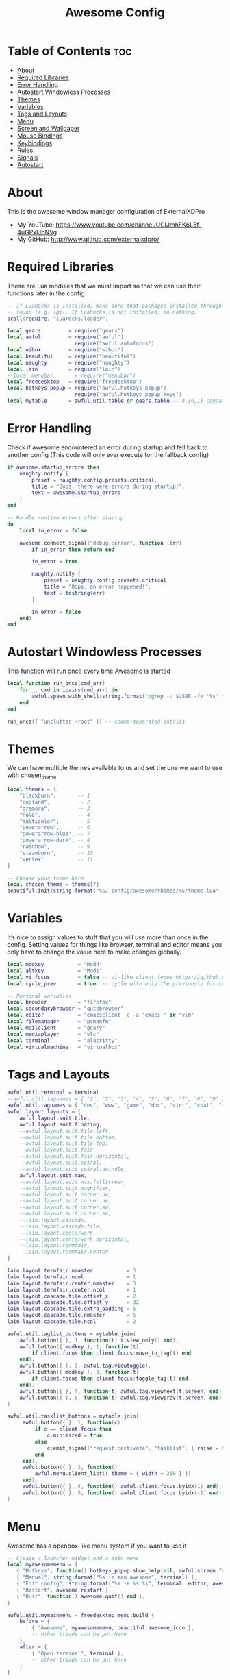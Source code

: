 #+TITLE: Awesome Config
#+PROPERTY: header-args :tangle rc.lua

* Table of Contents :toc:
- [[#about][About]]
- [[#required-libraries][Required Libraries]]
- [[#error-handling][Error Handling]]
- [[#autostart-windowless-processes][Autostart Windowless Processes]]
- [[#themes][Themes]]
- [[#variables][Variables]]
- [[#tags-and-layouts][Tags and Layouts]]
- [[#menu][Menu]]
- [[#screen-and-wallpaper][Screen and Wallpaper]]
- [[#mouse-bindings][Mouse Bindings]]
- [[#keybindings][Keybindings]]
- [[#rules][Rules]]
- [[#signals][Signals]]
- [[#autostart][Autostart]]

* About
This is the awesome window manager configuration of ExternalXDPro
 + My YouTube: https://www.youtube.com/channel/UCIJmhFK6L5f-4uGPxlJbNVg
 + My GitHub:  http://www.github.com/externalxdpro/

* Required Libraries
These are Lua modules that we must import so that we can use their functions later in the config.

#+begin_src lua
-- If LuaRocks is installed, make sure that packages installed through it are
-- found (e.g. lgi). If LuaRocks is not installed, do nothing.
pcall(require, "luarocks.loader")

local gears         = require("gears")
local awful         = require("awful")
                      require("awful.autofocus")
local wibox         = require("wibox")
local beautiful     = require("beautiful")
local naughty       = require("naughty")
local lain          = require("lain")
--local menubar       = require("menubar")
local freedesktop   = require("freedesktop")
local hotkeys_popup = require("awful.hotkeys_popup")
                      require("awful.hotkeys_popup.keys")
local mytable       = awful.util.table or gears.table -- 4.{0,1} compatibility
#+end_src

* Error Handling
Check if awesome encountered an error during startup and fell back to another config (This code will only ever execute for the fallback config)

#+begin_src lua
if awesome.startup_errors then
    naughty.notify {
        preset = naughty.config.presets.critical,
        title = "Oops, there were errors during startup!",
        text = awesome.startup_errors
    }
end

-- Handle runtime errors after startup
do
    local in_error = false

    awesome.connect_signal("debug::error", function (err)
        if in_error then return end

        in_error = true

        naughty.notify {
            preset = naughty.config.presets.critical,
            title = "Oops, an error happened!",
            text = tostring(err)
        }

        in_error = false
    end)
end
#+end_src

* Autostart Windowless Processes
This function will run once every time Awesome is started

#+begin_src lua
local function run_once(cmd_arr)
    for _, cmd in ipairs(cmd_arr) do
        awful.spawn.with_shell(string.format("pgrep -u $USER -fx '%s' > /dev/null || (%s)", cmd, cmd))
    end
end

run_once({ "unclutter -root" }) -- comma-separated entries
#+end_src

* Themes
We can have multiple themes available to us and set the one we want to use with chosen_theme
#+begin_src lua
local themes = {
    "blackburn",       -- 1
    "copland",         -- 2
    "dremora",         -- 3
    "holo",            -- 4
    "multicolor",      -- 5
    "powerarrow",      -- 6
    "powerarrow-blue", -- 7
    "powerarrow-dark", -- 8
    "rainbow",         -- 9
    "steamburn",       -- 10
    "vertex"           -- 11
}

-- Choose your theme here
local chosen_theme = themes[7]
beautiful.init(string.format("%s/.config/awesome/themes/%s/theme.lua", os.getenv("HOME"), chosen_theme))
#+end_src

* Variables
It’s nice to assign values to stuff that you will use more than once in the config. Setting values for things like browser, terminal and editor means you only have to change the value here to make changes globally.

#+begin_src lua
local modkey           = "Mod4"
local altkey           = "Mod1"
local vi_focus         = false -- vi-like client focus https://github.com/lcpz/awesome-copycats/issues/275
local cycle_prev       = true  -- cycle with only the previously focused client or all https://github.com/lcpz/awesome-copycats/issues/274

-- Personal variables
local browser          = "firefox"
local secondarybrowser = "qutebrowser"
local editor           = "emacsclient -c -a 'emacs'" or "vim"
local filemanager      = "pcmanfm"
local mailclient       = "geary"
local mediaplayer      = "vlc"
local terminal         = "alacritty"
local virtualmachine   = "virtualbox"
#+end_src

* Tags and Layouts

#+begin_src lua
awful.util.terminal = terminal
--awful.util.tagnames = { "1", "2", "3", "4", "5", "6", "7", "8", "9" }
awful.util.tagnames = { "dev", "www", "game", "doc", "virt", "chat", "mus", "vid", "gfx" }
awful.layout.layouts = {
    awful.layout.suit.tile,
    awful.layout.suit.floating,
    --awful.layout.suit.tile.left,
    --awful.layout.suit.tile.bottom,
    --awful.layout.suit.tile.top,
    --awful.layout.suit.fair,
    --awful.layout.suit.fair.horizontal,
    --awful.layout.suit.spiral,
    --awful.layout.suit.spiral.dwindle,
    awful.layout.suit.max,
    --awful.layout.suit.max.fullscreen,
    --awful.layout.suit.magnifier,
    --awful.layout.suit.corner.nw,
    --awful.layout.suit.corner.ne,
    --awful.layout.suit.corner.sw,
    --awful.layout.suit.corner.se,
    --lain.layout.cascade,
    --lain.layout.cascade.tile,
    --lain.layout.centerwork,
    --lain.layout.centerwork.horizontal,
    --lain.layout.termfair,
    --lain.layout.termfair.center
}

lain.layout.termfair.nmaster           = 3
lain.layout.termfair.ncol              = 1
lain.layout.termfair.center.nmaster    = 3
lain.layout.termfair.center.ncol       = 1
lain.layout.cascade.tile.offset_x      = 2
lain.layout.cascade.tile.offset_y      = 32
lain.layout.cascade.tile.extra_padding = 5
lain.layout.cascade.tile.nmaster       = 5
lain.layout.cascade.tile.ncol          = 2

awful.util.taglist_buttons = mytable.join(
    awful.button({ }, 1, function(t) t:view_only() end),
    awful.button({ modkey }, 1, function(t)
        if client.focus then client.focus:move_to_tag(t) end
    end),
    awful.button({ }, 3, awful.tag.viewtoggle),
    awful.button({ modkey }, 3, function(t)
        if client.focus then client.focus:toggle_tag(t) end
    end),
    awful.button({ }, 4, function(t) awful.tag.viewnext(t.screen) end),
    awful.button({ }, 5, function(t) awful.tag.viewprev(t.screen) end)
)

awful.util.tasklist_buttons = mytable.join(
     awful.button({ }, 1, function(c)
         if c == client.focus then
             c.minimized = true
         else
             c:emit_signal("request::activate", "tasklist", { raise = true })
         end
     end),
     awful.button({ }, 3, function()
         awful.menu.client_list({ theme = { width = 250 } })
     end),
     awful.button({ }, 4, function() awful.client.focus.byidx(1) end),
     awful.button({ }, 5, function() awful.client.focus.byidx(-1) end)
)
#+end_src

* Menu
Awesome has a openbox-like menu system if you want to use it

#+begin_src lua
-- Create a launcher widget and a main menu
local myawesomemenu = {
   { "Hotkeys", function() hotkeys_popup.show_help(nil, awful.screen.focused()) end },
   { "Manual", string.format("%s -e man awesome", terminal) },
   { "Edit config", string.format("%s -e %s %s", terminal, editor, awesome.conffile) },
   { "Restart", awesome.restart },
   { "Quit", function() awesome.quit() end },
}

awful.util.mymainmenu = freedesktop.menu.build {
    before = {
        { "Awesome", myawesomemenu, beautiful.awesome_icon },
        -- other triads can be put here
    },
    after = {
        { "Open terminal", terminal },
        -- other triads can be put here
    }
}

-- Hide the menu when the mouse leaves it
awful.util.mymainmenu.wibox:connect_signal("mouse::leave", function()
    if not awful.util.mymainmenu.active_child or
       (awful.util.mymainmenu.wibox ~= mouse.current_wibox and
       awful.util.mymainmenu.active_child.wibox ~= mouse.current_wibox) then
        awful.util.mymainmenu:hide()
    else
        awful.util.mymainmenu.active_child.wibox:connect_signal("mouse::leave",
        function()
            if awful.util.mymainmenu.wibox ~= mouse.current_wibox then
                awful.util.mymainmenu:hide()
            end
        end)
    end
end)

-- Set the Menubar terminal for applications that require it
--menubar.utils.terminal = terminal
#+end_src

* Screen and Wallpaper
You can set wallpaper with awesome. This is optional, of course. Otherwise, just set wallpaper with your preferred wallpaper utility (such as nitrogen or feh).

#+begin_src lua
-- Re-set wallpaper when a screen's geometry changes (e.g. different resolution)
screen.connect_signal("property::geometry", function(s)
    -- Wallpaper
    if beautiful.wallpaper then
        local wallpaper = beautiful.wallpaper
        -- If wallpaper is a function, call it with the screen
        if type(wallpaper) == "function" then
            wallpaper = wallpaper(s)
        end
        gears.wallpaper.maximized(wallpaper, s, true)
    end
end)

-- No borders when rearranging only 1 non-floating or maximized client
screen.connect_signal("arrange", function (s)
    local only_one = #s.tiled_clients == 1
    for _, c in pairs(s.clients) do
        if only_one and not c.floating or c.maximized or c.fullscreen then
            c.border_width = 0
        else
            c.border_width = beautiful.border_width
        end
    end
end)

-- Create a wibox for each screen and add it
awful.screen.connect_for_each_screen(function(s) beautiful.at_screen_connect(s) end)
#+end_src

* Mouse Bindings
Defining what mouse clicks do

#+begin_src lua
root.buttons(mytable.join(
    awful.button({ }, 3, function () awful.util.mymainmenu:toggle() end),
    awful.button({ }, 4, awful.tag.viewnext),
    awful.button({ }, 5, awful.tag.viewprev)
))
#+end_src

* Keybindings

#+begin_src lua
globalkeys = mytable.join(
    -- Destroy all notifications
    --awful.key({ "Control" }, "space", function() naughty.destroy_all_notifications() end,
    --          {description = "destroy all notifications", group = "hotkeys"}),

    -- Show help
    awful.key({ modkey }, "s",      hotkeys_popup.show_help,
              {description="show help", group="awesome"}),

    -- Tag browsing
    awful.key({ modkey }, "Left",   awful.tag.viewprev,
              {description = "view previous", group = "tag"}),
    awful.key({ modkey }, "Right",  awful.tag.viewnext,
              {description = "view next", group = "tag"}),
    awful.key({ modkey }, "Escape", awful.tag.history.restore,
              {description = "go back", group = "tag"}),

    -- Non-empty tag browsing
    awful.key({ altkey }, "Left", function () lain.util.tag_view_nonempty(-1) end,
              {description = "view  previous nonempty", group = "tag"}),
    awful.key({ altkey }, "Right", function () lain.util.tag_view_nonempty(1) end,
              {description = "view  previous nonempty", group = "tag"}),

    -- Default client focus
    awful.key({ altkey,           }, "j",
        function ()
            awful.client.focus.byidx( 1)
        end,
        {description = "focus next by index", group = "client"}
    ),
    awful.key({ altkey,           }, "k",
        function ()
            awful.client.focus.byidx(-1)
        end,
        {description = "focus previous by index", group = "client"}
    ),

    -- By-direction client focus
    awful.key({ modkey }, "j",
        function()
            awful.client.focus.global_bydirection("down")
            if client.focus then client.focus:raise() end
        end,
        {description = "focus down", group = "client"}),
    awful.key({ modkey }, "k",
        function()
            awful.client.focus.global_bydirection("up")
            if client.focus then client.focus:raise() end
        end,
        {description = "focus up", group = "client"}),
    awful.key({ modkey }, "h",
        function()
            awful.client.focus.global_bydirection("left")
            if client.focus then client.focus:raise() end
        end,
        {description = "focus left", group = "client"}),
    awful.key({ modkey }, "l",
        function()
            awful.client.focus.global_bydirection("right")
            if client.focus then client.focus:raise() end
        end,
        {description = "focus right", group = "client"}),


    -- Menu
    awful.key({ modkey }, "a", function () awful.util.mymainmenu:show() end,
              {description = "show main menu", group = "awesome"}),

    -- Layout manipulation
    awful.key({ modkey, "Shift" }, "j", function () awful.client.swap.byidx(  1)    end,
              {description = "swap with next client by index", group = "client"}),
    awful.key({ modkey, "Shift" }, "k", function () awful.client.swap.byidx( -1)    end,
              {description = "swap with previous client by index", group = "client"}),
    awful.key({ modkey, "Control" }, "j", function () awful.screen.focus_relative( 1) end,
              {description = "focus the next screen", group = "screen"}),
    awful.key({ modkey, "Control" }, "k", function () awful.screen.focus_relative(-1) end,
              {description = "focus the previous screen", group = "screen"}),
    awful.key({ modkey }, "u", awful.client.urgent.jumpto,
              {description = "jump to urgent client", group = "client"}),
    --awful.key({ modkey }, "Tab",
    --    function ()
    --        if cycle_prev then
    --            awful.client.focus.history.previous()
    --        else
    --            awful.client.focus.byidx(-1)
    --        end
    --        if client.focus then
    --            client.focus:raise()
    --        end
    --    end,
    --    {description = "cycle with previous/go back", group = "client"}),

    -- Show/hide wibox
    awful.key({ modkey }, "y", function ()
            for s in screen do
                s.mywibox.visible = not s.mywibox.visible
                if s.mybottomwibox then
                    s.mybottomwibox.visible = not s.mybottomwibox.visible
                end
            end
        end,
        {description = "toggle wibox", group = "awesome"}),

    -- On-the-fly useless gaps change
    awful.key({ altkey, "Control" }, "+", function () lain.util.useless_gaps_resize(1) end,
              {description = "increment useless gaps", group = "tag"}),
    awful.key({ altkey, "Control" }, "-", function () lain.util.useless_gaps_resize(-1) end,
              {description = "decrement useless gaps", group = "tag"}),

    -- Dynamic tagging
    awful.key({ modkey, "Shift" }, "n", function () lain.util.add_tag() end,
              {description = "add new tag", group = "tag"}),
    awful.key({ modkey, "Shift" }, "Left", function () lain.util.move_tag(-1) end,
              {description = "move tag to the left", group = "tag"}),
    awful.key({ modkey, "Shift" }, "Right", function () lain.util.move_tag(1) end,
              {description = "move tag to the right", group = "tag"}),
    awful.key({ modkey, "Shift" }, "d", function () lain.util.delete_tag() end,
              {description = "delete tag", group = "tag"}),

    -- Standard program
    awful.key({ modkey }, "Return", function () awful.spawn(terminal) end,
              {description = "open a terminal", group = "launcher"}),

    awful.key({ modkey, "Shift" }, "Return", function () awful.spawn(filemanager) end,
              {description = "open the file manager", group = "launcher"}),

    awful.key({ modkey, "Shift" }, "s", function () awful.spawn("dm-maim") end,
              {description = "open screenshot utility", group = "launcher"}),

    awful.key({ modkey, "Shift" }, "r", awesome.restart,
              {description = "reload awesome", group = "awesome"}),
    awful.key({ modkey }, "x", function() awful.util.spawn("arcolinux-logout") end,
              {description = "open logout menu", group = "awesome"}),

    awful.key({ modkey, altkey    }, "l",     function () awful.tag.incmwfact( 0.05)          end,
              {description = "increase master width factor", group = "layout"}),
    awful.key({ modkey, altkey    }, "h",     function () awful.tag.incmwfact(-0.05)          end,
              {description = "decrease master width factor", group = "layout"}),
    awful.key({ modkey, "Shift"   }, "h",     function () awful.tag.incnmaster( 1, nil, true) end,
              {description = "increase the number of master clients", group = "layout"}),
    awful.key({ modkey, "Shift"   }, "l",     function () awful.tag.incnmaster(-1, nil, true) end,
              {description = "decrease the number of master clients", group = "layout"}),
    awful.key({ modkey, "Control" }, "h",     function () awful.tag.incncol( 1, nil, true)    end,
              {description = "increase the number of columns", group = "layout"}),
    awful.key({ modkey, "Control" }, "l",     function () awful.tag.incncol(-1, nil, true)    end,
              {description = "decrease the number of columns", group = "layout"}),
    awful.key({ modkey, }, "Tab", function () awful.layout.inc( 1)                end,
              {description = "select next", group = "layout"}),
    awful.key({ modkey, "Shift" }, "Tab", function () awful.layout.inc(-1)                end,
              {description = "select previous", group = "layout"}),

    awful.key({ modkey, "Control" }, "n", function ()
        local c = awful.client.restore()
        -- Focus restored client
        if c then
            c:emit_signal("request::activate", "key.unminimize", {raise = true})
        end
    end, {description = "restore minimized", group = "client"}),

    -- Dropdown application
    awful.key({ modkey, }, "z", function () awful.screen.focused().quake:toggle() end,
              {description = "dropdown application", group = "launcher"}),

    -- Widgets popups
    awful.key({ altkey, }, "c", function () if beautiful.cal then beautiful.cal.show(7) end end,
              {description = "show calendar", group = "widgets"}),
    awful.key({ altkey, }, "h", function () if beautiful.fs then beautiful.fs.show(7) end end,
              {description = "show filesystem", group = "widgets"}),
    awful.key({ altkey, }, "w", function () if beautiful.weather then beautiful.weather.show(7) end end,
              {description = "show weather", group = "widgets"}),

    -- Screen brightness
    awful.key({ }, "XF86MonBrightnessUp", function () os.execute("xbacklight -inc 10") end,
              {description = "+10%", group = "hotkeys"}),
    awful.key({ }, "XF86MonBrightnessDown", function () os.execute("xbacklight -dec 10") end,
              {description = "-10%", group = "hotkeys"}),

    -- ALSA volume control
    awful.key({ altkey }, "Up",
        function ()
            os.execute(string.format("amixer -q set %s 1%%+", beautiful.volume.channel))
            beautiful.volume.update()
        end,
        {description = "volume up", group = "hotkeys"}),
    awful.key({ altkey }, "Down",
        function ()
            os.execute(string.format("amixer -q set %s 1%%-", beautiful.volume.channel))
            beautiful.volume.update()
        end,
        {description = "volume down", group = "hotkeys"}),
    awful.key({ altkey }, "m",
        function ()
            os.execute(string.format("amixer -q set %s toggle", beautiful.volume.togglechannel or beautiful.volume.channel))
            beautiful.volume.update()
        end,
        {description = "toggle mute", group = "hotkeys"}),
    awful.key({ altkey, "Control" }, "m",
        function ()
            os.execute(string.format("amixer -q set %s 100%%", beautiful.volume.channel))
            beautiful.volume.update()
        end,
        {description = "volume 100%", group = "hotkeys"}),
    awful.key({ altkey, "Control" }, "0",
        function ()
            os.execute(string.format("amixer -q set %s 0%%", beautiful.volume.channel))
            beautiful.volume.update()
        end,
        {description = "volume 0%", group = "hotkeys"}),

    -- MPD control
    awful.key({ altkey, "Control" }, "Up",
        function ()
            os.execute("mpc toggle")
            beautiful.mpd.update()
        end,
        {description = "mpc toggle", group = "widgets"}),
    awful.key({ altkey, "Control" }, "Down",
        function ()
            os.execute("mpc stop")
            beautiful.mpd.update()
        end,
        {description = "mpc stop", group = "widgets"}),
    awful.key({ altkey, "Control" }, "Left",
        function ()
            os.execute("mpc prev")
            beautiful.mpd.update()
        end,
        {description = "mpc prev", group = "widgets"}),
    awful.key({ altkey, "Control" }, "Right",
        function ()
            os.execute("mpc next")
            beautiful.mpd.update()
        end,
        {description = "mpc next", group = "widgets"}),
    awful.key({ altkey }, "0",
        function ()
            local common = { text = "MPD widget ", position = "top_middle", timeout = 2 }
            if beautiful.mpd.timer.started then
                beautiful.mpd.timer:stop()
                common.text = common.text .. lain.util.markup.bold("OFF")
            else
                beautiful.mpd.timer:start()
                common.text = common.text .. lain.util.markup.bold("ON")
            end
            naughty.notify(common)
        end,
        {description = "mpc on/off", group = "widgets"}),

    -- Copy primary to clipboard (terminals to gtk)
    awful.key({ modkey }, "c", function () awful.spawn.with_shell("xsel | xsel -i -b") end,
              {description = "copy terminal to gtk", group = "hotkeys"}),
    -- Copy clipboard to primary (gtk to terminals)
    awful.key({ modkey }, "v", function () awful.spawn.with_shell("xsel -b | xsel") end,
              {description = "copy gtk to terminal", group = "hotkeys"}),

    -- User programs
    awful.key({ modkey }, "w", function () awful.spawn(browser) end,
              {description = "run browser", group = "launcher"}),

    awful.key({ modkey, "Shift" }, "w", function () awful.spawn(secondarybrowser) end,
              {description = "run secondary browser", group = "launcher"}),

    awful.key({ modkey }, "e", function () awful.spawn(editor) end,
              {description = "run editor", group = "launcher"}),

    -- Default
    --[[ Menubar
    awful.key({ modkey }, "p", function() menubar.show() end,
              {description = "show the menubar", group = "launcher"})
    --]]
    --[[ dmenu
    awful.key({ modkey }, "x", function ()
            os.execute(string.format("dmenu_run -i -fn 'Monospace' -nb '%s' -nf '%s' -sb '%s' -sf '%s'",
            beautiful.bg_normal, beautiful.fg_normal, beautiful.bg_focus, beautiful.fg_focus))
        end,
        {description = "show dmenu", group = "launcher"})
    --]]
    -- alternatively use rofi, a dmenu-like application with more features
    -- check https://github.com/DaveDavenport/rofi for more details
    --[[ rofi
    awful.key({ modkey }, "x", function ()
            os.execute(string.format("rofi -show %s -theme %s",
            'run', 'dmenu'))
        end,
        {description = "show rofi", group = "launcher"}),
    --]]
    -- Prompt
    awful.key({ modkey }, "p", function () awful.util.spawn("rofi -modi combi -combi-modi window,run,drun,ssh -show combi -opacity 70 -show-icons") end,
              {description = "run prompt", group = "launcher"}),

    awful.key({ modkey }, "r",
              function ()
                  awful.prompt.run {
                    prompt       = "Run Lua code: ",
                    textbox      = awful.screen.focused().mypromptbox.widget,
                    exe_callback = awful.util.eval,
                    history_path = awful.util.get_cache_dir() .. "/history_eval"
                  }
              end,
              {description = "lua execute prompt", group = "awesome"})
)

clientkeys = mytable.join(
    awful.key({ altkey, "Shift"   }, "m",      lain.util.magnify_client,
              {description = "magnify client", group = "client"}),
    awful.key({ modkey }, "space",
        function (c)
            c.fullscreen = not c.fullscreen
            c:raise()
        end,
        {description = "toggle fullscreen", group = "client"}),
    awful.key({ modkey, "Shift"   }, "c",      function (c) c:kill()                         end,
              {description = "close", group = "client"}),
    awful.key({ modkey, "Control" }, "space",  awful.client.floating.toggle                     ,
              {description = "toggle floating", group = "client"}),
    awful.key({ modkey, "Control" }, "Return", function (c) c:swap(awful.client.getmaster()) end,
              {description = "move to master", group = "client"}),
    awful.key({ modkey,           }, "o",      function (c) c:move_to_screen()               end,
              {description = "move to screen", group = "client"}),
    awful.key({ modkey,           }, "t",      function (c) c.ontop = not c.ontop            end,
              {description = "toggle keep on top", group = "client"}),
    awful.key({ modkey,           }, "n",
        function (c)
            -- The client currently has the input focus, so it cannot be
            -- minimized, since minimized clients can't have the focus.
            c.minimized = true
        end ,
        {description = "minimize", group = "client"}),
    awful.key({ modkey,           }, "m",
        function (c)
            c.maximized = not c.maximized
            c:raise()
        end ,
        {description = "(un)maximize", group = "client"}),
    awful.key({ modkey, "Control" }, "m",
        function (c)
            c.maximized_vertical = not c.maximized_vertical
            c:raise()
        end ,
        {description = "(un)maximize vertically", group = "client"}),
    awful.key({ modkey, "Shift"   }, "m",
        function (c)
            c.maximized_horizontal = not c.maximized_horizontal
            c:raise()
        end ,
        {description = "(un)maximize horizontally", group = "client"})
)

-- Bind all key numbers to tags.
-- Be careful: we use keycodes to make it work on any keyboard layout.
-- This should map on the top row of your keyboard, usually 1 to 9.
for i = 1, 9 do
    globalkeys = mytable.join(globalkeys,
        -- View tag only.
        awful.key({ modkey }, "#" .. i + 9,
                  function ()
                        local screen = awful.screen.focused()
                        local tag = screen.tags[i]
                        if tag then
                           tag:view_only()
                        end
                  end,
                  {description = "view tag #"..i, group = "tag"}),
        -- Toggle tag display.
        awful.key({ modkey, "Control" }, "#" .. i + 9,
                  function ()
                      local screen = awful.screen.focused()
                      local tag = screen.tags[i]
                      if tag then
                         awful.tag.viewtoggle(tag)
                      end
                  end,
                  {description = "toggle tag #" .. i, group = "tag"}),
        -- Move client to tag.
        awful.key({ modkey, "Shift" }, "#" .. i + 9,
                  function ()
                      if client.focus then
                          local tag = client.focus.screen.tags[i]
                          if tag then
                              client.focus:move_to_tag(tag)
                          end
                     end
                  end,
                  {description = "move focused client to tag #"..i, group = "tag"}),
        -- Toggle tag on focused client.
        awful.key({ modkey, "Control", "Shift" }, "#" .. i + 9,
                  function ()
                      if client.focus then
                          local tag = client.focus.screen.tags[i]
                          if tag then
                              client.focus:toggle_tag(tag)
                          end
                      end
                  end,
                  {description = "toggle focused client on tag #" .. i, group = "tag"})
    )
end

clientbuttons = mytable.join(
    awful.button({ }, 1, function (c)
        c:emit_signal("request::activate", "mouse_click", {raise = true})
    end),
    awful.button({ modkey }, 1, function (c)
        c:emit_signal("request::activate", "mouse_click", {raise = true})
        awful.mouse.client.move(c)
    end),
    awful.button({ modkey }, 3, function (c)
        c:emit_signal("request::activate", "mouse_click", {raise = true})
        awful.mouse.client.resize(c)
    end)
)

-- Set keys
root.keys(globalkeys)
#+end_src

* Rules
Rules to apply to new clients (through the "manage" signal).

#+begin_src lua
awful.rules.rules = {
    -- All clients will match this rule.
    { rule = { },
      properties = { border_width = beautiful.border_width,
                     border_color = beautiful.border_normal,
                     focus = awful.client.focus.filter,
                     raise = true,
                     keys = clientkeys,
                     buttons = clientbuttons,
                     screen = awful.screen.preferred,
                     placement = awful.placement.no_overlap+awful.placement.no_offscreen,
                     size_hints_honor = false
     }
    },

    -- Floating clients.
    { rule_any = {
        instance = {
          "DTA",  -- Firefox addon DownThemAll.
          "copyq",  -- Includes session name in class.
          "pinentry",
        },
        class = {
          "Arandr",
          "Blueman-manager",
          "Gpick",
          "Kruler",
          "MessageWin",  -- kalarm.
          "Sxiv",
          "Tor Browser", -- Needs a fixed window size to avoid fingerprinting by screen size.
          "Wpa_gui",
          "veromix",
          "xtightvncviewer"},

        -- Note that the name property shown in xprop might be set slightly after creation of the client
        -- and the name shown there might not match defined rules here.
        name = {
          "Event Tester",  -- xev.
        },
        role = {
          "AlarmWindow",  -- Thunderbird's calendar.
          "ConfigManager",  -- Thunderbird's about:config.
          "pop-up",       -- e.g. Google Chrome's (detached) Developer Tools.
        }
      }, properties = { floating = true }},

      -- Set some apps to always open on specific tags
      -- (Doesn't work sometimes for some reason)
      { rule = { class = "Alacritty" },                           properties = { screen = 1, tag = "1" } },
      { rule = { class = "Emacs" },                               properties = { screen = 1, tag = "1" } },

      { rule = { class = "Firefox" },                             properties = { screen = 1, tag = "2" } },
      { rule = { class = "Brave-browser" },                       properties = { screen = 1, tag = "2" } },
      { rule = { class = "qutebrowser" },                         properties = { screen = 1, tag = "2" } },

      { rule = { class = "Chiaki" },                              properties = { screen = 1, tag = "3" } },
      { rule = { class = "GeForce Now" },                         properties = { screen = 1, tag = "3" } },
      { rule = { class = "Lutris" },                              properties = { screen = 1, tag = "3" } },
      { rule = { class = "Steam" },                               properties = { screen = 1, tag = "3" } },

      { rule = { class = "obsidian" },                            properties = { screen = 1, tag = "4" } },
      { rule = { title = "LibreOffice" },                         properties = { screen = 1, tag = "4" } },

      { rule = { class = "VirtualBox Manager" },                  properties = { screen = 1, tag = "5" } },
      { rule = { title = "Virtual Machine Manager" },             properties = { screen = 1, tag = "5" } },

      { rule = { class = "discord" },                             properties = { screen = 2, tag = "6" } },

      { rule = { class = "Spotify" },                             properties = { screen = 1, tag = "7" } },

      { rule = { class = "kdenlive" },                            properties = { screen = 1, tag = "8" } },
      { rule = { class = "mpv" },                                 properties = { screen = 1, tag = "8" } },
      { rule = { class = "obs" },                                 properties = { screen = 1, tag = "8" } },
      { rule = { class = "vlc" },                                 properties = { screen = 1, tag = "8" } },

      { rule = { title = "GNU Image Manipulation Program" },      properties = { screen = 1, tag = "9" } },
}
#+end_src

* Signals
Signal function to execute when a new client appears.

#+begin_src lua
client.connect_signal("manage", function (c)
    -- Set the windows at the slave,
    -- i.e. put it at the end of others instead of setting it master.
    -- if not awesome.startup then awful.client.setslave(c) end

    if awesome.startup
      and not c.size_hints.user_position
      and not c.size_hints.program_position then
        -- Prevent clients from being unreachable after screen count changes.
        awful.placement.no_offscreen(c)
    end
end)

-- Enable sloppy focus, so that focus follows mouse.
client.connect_signal("mouse::enter", function(c)
    c:emit_signal("request::activate", "mouse_enter", {raise = vi_focus})
end)

client.connect_signal("focus", function(c) c.border_color = beautiful.border_focus end)
client.connect_signal("unfocus", function(c) c.border_color = beautiful.border_normal end)
#+end_src

* Autostart
These apps will autostart when the window manager is opened
These are commands we want Awesome to execute on startup, such as running a compositor, setting our wallpaper, starting the emacs daemon, and starting our system tray applications.

#+begin_src lua
awful.spawn.with_shell("nitrogen --restore")
awful.spawn.with_shell("picom")
awful.spawn.with_shell("nm-applet")
awful.spawn.with_shell("volctl")
awful.spawn.with_shell("blueman-applet")
awful.spawn.with_shell("polychromatic-tray-applet")
awful.spawn.with_shell("udiskie")

awful.spawn.with_shell("/usr/bin/emacs --daemon")
awful.spawn.with_shell("rclone --vfs-cache-mode writes mount onedrive-home: $HOME/onedrive/")

awful.spawn.with_shell("discord --no-sandbox --start-minimized")
awful.spawn.with_shell("steam -silent")
#+end_src
